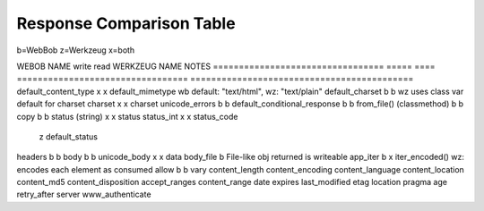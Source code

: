 ===========================
 Response Comparison Table
===========================

b=WebBob
z=Werkzeug
x=both

WEBOB NAME                         write  read  WERKZEUG NAME                      NOTES
=================================  =====  ====  =================================  ===========================================
default_content_type                 x      x   default_mimetype                   wb default: "text/html", wz: "text/plain"
default_charset                      b      b  	                                   wz uses class var default for charset
charset                              x      x   charset
unicode_errors                       b      b   
default_conditional_response         b      b
from_file() (classmethod)            b      b
copy                                 b      b
status (string)                      x      x   status
status_int                           x      x   status_code
                                            z   default_status
headers                              b      b
body                                 b      b   
unicode_body                         x      x   data 
body_file                                   b                                      File-like obj returned is writeable
app_iter                             b      x   iter_encoded()                     wz: encodes each element as consumed
allow                                b      b
vary              
content_length
content_encoding
content_language
content_location
content_md5
content_disposition
accept_ranges
content_range
date
expires
last_modified
etag
location
pragma
age
retry_after
server
www_authenticate

